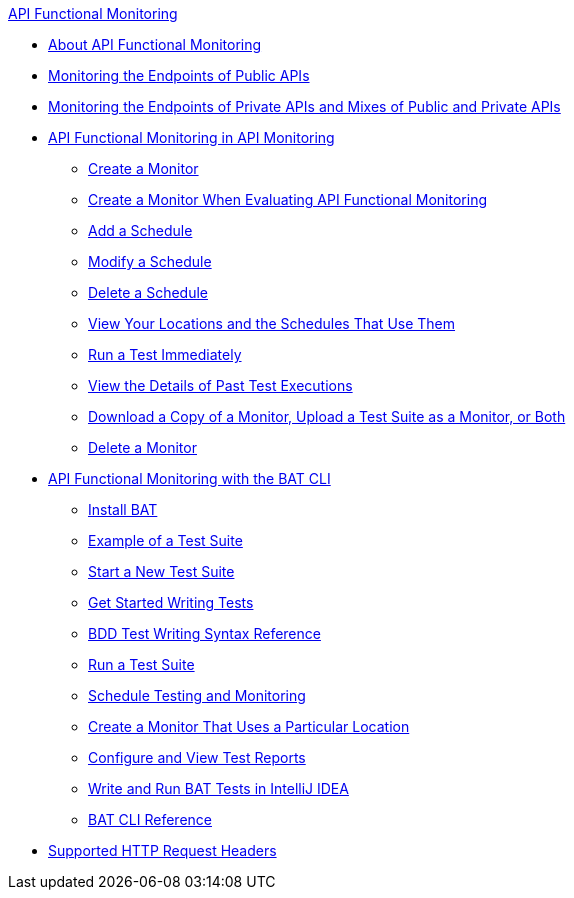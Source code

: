 .xref:index.adoc[API Functional Monitoring]
* xref:index.adoc[About API Functional Monitoring]
* xref:afm-monitoring-public-apis.adoc[Monitoring the Endpoints of Public APIs]
* xref:afm-monitoring-private-apis.adoc[Monitoring the Endpoints of Private APIs and Mixes of Public and Private APIs]
* xref:afm-in-anypoint-platform.adoc[API Functional Monitoring in API Monitoring]
 ** xref:afm-create-monitor.adoc[Create a Monitor]
 ** xref:afm-ui-eval-create-monitor.adoc[Create a Monitor When Evaluating API Functional Monitoring]
 ** xref:afm-add-schedule.adoc[Add a Schedule]
 ** xref:afm-modify-schedule.adoc[Modify a Schedule]
 ** xref:afm-delete-schedule.adoc[Delete a Schedule]
 ** xref:afm-view-locations-and-schedules.adoc[View Your Locations and the Schedules That Use Them]
 ** xref:afm-run-test-now.adoc[Run a Test Immediately]
 ** xref:afm-view-monitor-history.adoc[View the Details of Past  Test Executions]
 ** xref:afm-download-upload-monitor.adoc[Download a Copy of a Monitor, Upload a Test Suite as a Monitor, or Both]
 ** xref:afm-delete-monitor.adoc[Delete a Monitor]
* xref:bat-top.adoc[API Functional Monitoring with the BAT CLI]
 ** xref:bat-install-task.adoc[Install BAT]
 ** xref:bat-example-test-suite.adoc[Example of a Test Suite]
 ** xref:bat-start-new-project.adoc[Start a New Test Suite]
 ** xref:bat-write-tests-task.adoc[Get Started Writing Tests]
 ** xref:bat-bdd-reference.adoc[BDD Test Writing Syntax Reference]
 ** xref:bat-execute-task.adoc[Run a Test Suite]
 ** xref:bat-schedule-test-task.adoc[Schedule Testing and Monitoring]
 ** xref:bat-schedule-for-particular-location.adoc[Create a Monitor That Uses a Particular Location]
 ** xref:bat-reporting-task.adoc[Configure and View Test Reports]
 ** xref:bat-intellij-idea.adoc[Write and Run BAT Tests in IntelliJ IDEA]
 ** xref:bat-command-reference.adoc[BAT CLI Reference]
* xref:afm-supported-http-request-headers.adoc[Supported HTTP Request Headers]
